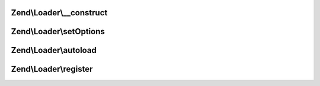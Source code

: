 .. Loader/SplAutoloader.php generated using docpx on 01/30/13 03:32am


Zend\\Loader\\__construct
=========================

.. function:: Zend\Loader\__construct()


    Constructor
    
    Allow configuration of the autoloader via the constructor.

    :param null|array|Traversable: 



Zend\\Loader\\setOptions
========================

.. function:: Zend\Loader\setOptions()


    Configure the autoloader
    
    In most cases, $options should be either an associative array or
    Traversable object.

    :param array|Traversable: 

    :rtype: SplAutoloader 



Zend\\Loader\\autoload
======================

.. function:: Zend\Loader\autoload()


    Autoload a class

    :param $class: 

    :rtype: mixed False [if unable to load $class]
         get_class($class) [if $class is successfully loaded]



Zend\\Loader\\register
======================

.. function:: Zend\Loader\register()


    Register the autoloader with spl_autoload registry
    
    Typically, the body of this will simply be:
    <code>
    spl_autoload_register(array($this, 'autoload'));
    </code>

    :rtype: void 



